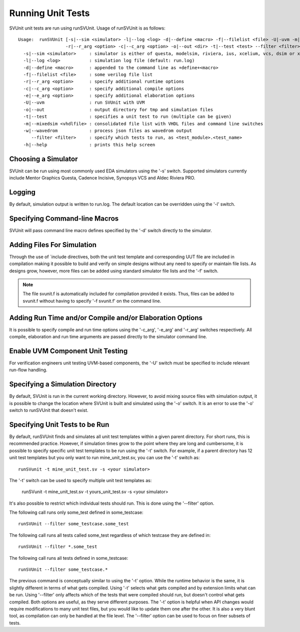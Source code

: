 Running Unit Tests
==================

SVUnit unit tests are run using runSVUnit. Usage of runSVUnit is as follows::

  Usage:  runSVUnit [-s|--sim <simulator> -l|--log <log> -d|--define <macro> -f|--filelist <file> -U|-uvm -m|-mixedsim <vhdlfile>
                    -r|--r_arg <option> -c|--c_arg <option> -o|--out <dir> -t|--test <test> --filter <filter>]
    -s|--sim <simulator>     : simulator is either of questa, modelsim, riviera, ius, xcelium, vcs, dsim or xsim
    -l|--log <log>           : simulation log file (default: run.log)
    -d|--define <macro>      : appended to the command line as +define+<macro>
    -f|--filelist <file>     : some verilog file list
    -r|--r_arg <option>      : specify additional runtime options
    -c|--c_arg <option>      : specify additional compile options
    -e|--e_arg <option>      : specify additional elaboration options
    -U|--uvm                 : run SVUnit with UVM
    -o|--out                 : output directory for tmp and simulation files
    -t|--test                : specifies a unit test to run (multiple can be given)
    -m|--mixedsim <vhdlfile> : consolidated file list with VHDL files and command line switches
    -w|--wavedrom            : process json files as wavedrom output
       --filter <filter>     : specify which tests to run, as <test_module>.<test_name>
    -h|--help                : prints this help screen

Choosing a Simulator
--------------------
SVUnit can be run using most commonly used EDA simulators using the '-s' switch. Supported simulators currently include Mentor Graphics Questa, Cadence Incisive, Synopsys VCS and Aldec Riviera PRO.


Logging
-------

By default, simulation output is written to run.log. The default location can be overridden using the '-l' switch.


Specifying Command-line Macros
------------------------------

SVUnit will pass command line macro defines specified by the '-d' switch directly to the simulator.


Adding Files For Simulation
---------------------------

Through the use of \`include directives, both the unit test template and corresponding UUT file are included in compilation making it possible to build and verify on simple designs without any need to specify or maintain file lists. As designs grow, however, more files can be added using standard simulator file lists and the '-f' switch.

.. note::

    The file svunit.f is automatically included for compilation provided it exists. Thus, files can be added to svunit.f without having to specify '-f svunit.f' on the command line.


Adding Run Time and/or Compile and/or Elaboration Options
---------------------------------------------------------

It is possible to specify compile and run time options using the '-c_arg', '-e_arg' and '-r_arg' switches respectively. All compile, elaboration and run time arguments are passed directly to the simulator command line.


Enable UVM Component Unit Testing
---------------------------------

For verification engineers unit testing UVM-based components, the '-U' switch must be specified to include relevant run-flow handling.


Specifying a Simulation Directory
---------------------------------

By default, SVUnit is run in the current working directory. However, to avoid mixing source files with simulation output, it is possible to change the location where SVUnit is built and simulated using the '-o' switch. It is an error to use the '-o' switch to runSVUnit that doesn't exist.


Specifying Unit Tests to be Run
-------------------------------

By default, runSVUnit finds and simulates all unit test templates within a given parent directory. For short runs, this is recommended practice. However, if simulation times grow to the point where they are long and cumbersome, it is possible to specify specific unit test templates to be run using the '-t' switch. For example, if a parent directory has 12 unit test templates but you only want to run mine_unit_test.sv, you can use the '-t' switch as::

    runSVunit -t mine_unit_test.sv -s <your simulator>

The '-t' switch can be used to specify multiple unit test templates as:

    runSVunit -t mine_unit_test.sv -t yours_unit_test.sv -s <your simulator>

It's also possible to restrict which individual tests should run. This is done using the '--filter' option.

The following call runs only some_test defined in some_testcase::

    runSVUnit --filter some_testcase.some_test

The following call runs all tests called some_test regardless of which testcase they are defined in::

    runSVUnit --filter *.some_test

The following call runs all tests defined in some_testcase::

    runSVUnit --filter some_testcase.*

The previous command is conceptually similar to using the '-t' option.
While the runtime behavior is the same, it is slightly different in terms of what gets compiled.
Using '-t' selects what gets compiled and by extension limits what can be run.
Using '--filter' only affects which of the tests that were compiled should run, but doesn't control what gets compiled.
Both options are useful, as they serve different purposes.
The '-t' option is helpful when API changes would require modifications to many unit test files, but you would like to update them one after the other.
It is also a very blunt tool, as compilation can only be handled at the file level.
The '--filter' option can be used to focus on finer subsets of tests.
